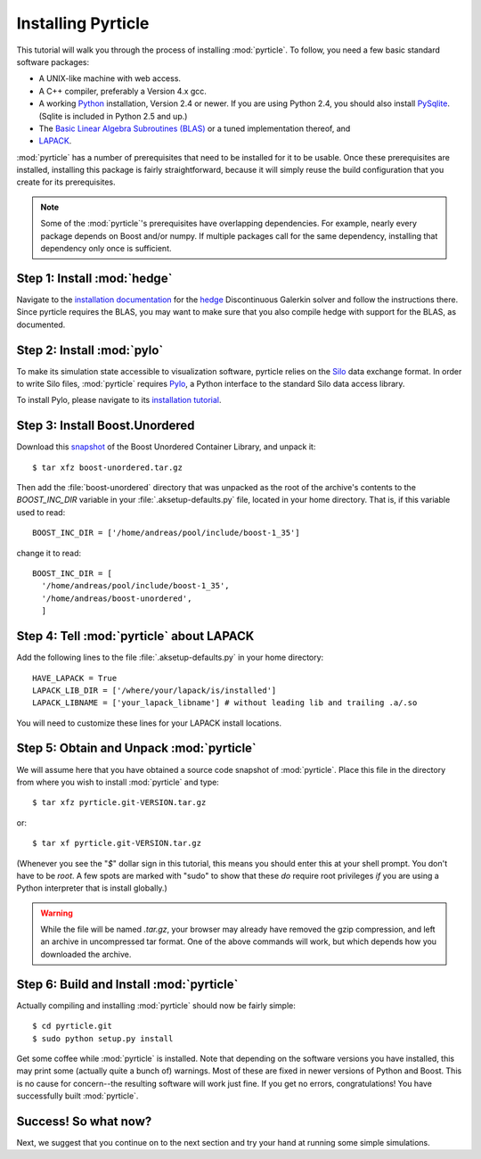 .. highlight:: sh

Installing Pyrticle
===================

This tutorial will walk you through the process of installing
:mod:`pyrticle`. To follow, you need a few basic standard software 
packages:

* A UNIX-like machine with web access.
* A C++ compiler, preferably a Version 4.x gcc.
* A working `Python <http://www.python.org>`_ installation, 
  Version 2.4 or newer. If you are using Python 2.4, 
  you should also install `PySqlite <http://pysqlite.org>`_.
  (Sqlite is included in Python 2.5 and up.)
* The `Basic Linear Algebra Subroutines (BLAS) <http://netlib.org/blas>`_
  or a tuned implementation thereof, and
* `LAPACK <http://netlib.org/lapack>`_.

:mod:`pyrticle` has a number of prerequisites that need to be
installed for it to be usable. Once these prerequisites are installed,
installing this package is fairly straightforward, because it will
simply reuse the build configuration that you create for its 
prerequisites.

.. note::

    Some of the :mod:`pyrticle`'s prerequisites have overlapping 
    dependencies. For example, nearly every package depends on
    Boost and/or numpy. If multiple packages call for the same 
    dependency, installing that dependency only once is sufficient.

Step 1: Install :mod:`hedge`
----------------------------

Navigate to the `installation documentation
<http://documen.tician.de/hedge/installing.html>`_ for the
`hedge <http://mathema.tician.de/software/hedge>`_ Discontinuous
Galerkin solver and follow the instructions there. Since pyrticle
requires the BLAS, you may want to make sure that you also compile
hedge with support for the BLAS, as documented.

Step 2: Install :mod:`pylo`
---------------------------

To make its simulation state accessible to visualization software,
pyrticle relies on the `Silo <https://wci.llnl.gov/codes/silo/>`_
data exchange format. In order to write Silo files, :mod:`pyrticle`
requires `Pylo <http://mathema.tician.de/software/pylo>`_, a Python
interface to the standard Silo data access library.

To install Pylo, please navigate to its `installation tutorial
<http://documen.tician.de/pylo/installing.html>`_.

Step 3: Install Boost.Unordered
-------------------------------

Download this `snapshot <http://tiker.net/tmp/boost-unordered.tar.gz>`_ of the
Boost Unordered Container Library, and unpack it::

    $ tar xfz boost-unordered.tar.gz

Then add the :file:`boost-unordered` directory that was unpacked as the root of
the archive's contents to the `BOOST_INC_DIR` variable in your
:file:`.aksetup-defaults.py` file, located in your home directory. That is, if
this variable used to read::

    BOOST_INC_DIR = ['/home/andreas/pool/include/boost-1_35']

change it to read::

    BOOST_INC_DIR = [
      '/home/andreas/pool/include/boost-1_35',
      '/home/andreas/boost-unordered',
      ]

Step 4: Tell :mod:`pyrticle` about LAPACK
-----------------------------------------

Add the following lines to the file :file:`.aksetup-defaults.py` in your home
directory::

    HAVE_LAPACK = True
    LAPACK_LIB_DIR = ['/where/your/lapack/is/installed']
    LAPACK_LIBNAME = ['your_lapack_libname'] # without leading lib and trailing .a/.so

You will need to customize these lines for your LAPACK install locations.

Step 5: Obtain and Unpack :mod:`pyrticle`
-----------------------------------------

We will assume here that you have obtained a source code snapshot of 
:mod:`pyrticle`. Place this file in the directory from where you wish
to install :mod:`pyrticle` and type::

    $ tar xfz pyrticle.git-VERSION.tar.gz

or::

    $ tar xf pyrticle.git-VERSION.tar.gz

(Whenever you see the "`$`" dollar sign in this tutorial, this means
you should enter this at your shell prompt. You don't have to be
`root`. A few spots are marked with "sudo" to show that these *do*
require root privileges *if* you are using a Python interpreter that
is install globally.)

.. warning::

    While the file will be named `.tar.gz`, your browser may
    already have removed the gzip compression, and left an archive in
    uncompressed tar format. One of the above commands will work, but
    which depends how you downloaded the archive.

Step 6: Build and Install :mod:`pyrticle`
-----------------------------------------

Actually compiling and installing :mod:`pyrticle` should now be fairly
simple::

    $ cd pyrticle.git 
    $ sudo python setup.py install

Get some coffee while :mod:`pyrticle` is installed. Note that depending on the
software versions you have installed, this may print some (actually quite a
bunch of) warnings. Most of these are fixed in newer versions of Python and
Boost. This is no cause for concern--the resulting software will work just
fine.  If you get no errors, congratulations! You have successfully built
:mod:`pyrticle`.

Success! So what now?
---------------------

Next, we suggest that you continue on to the next section and try your hand at
running some simple simulations.
